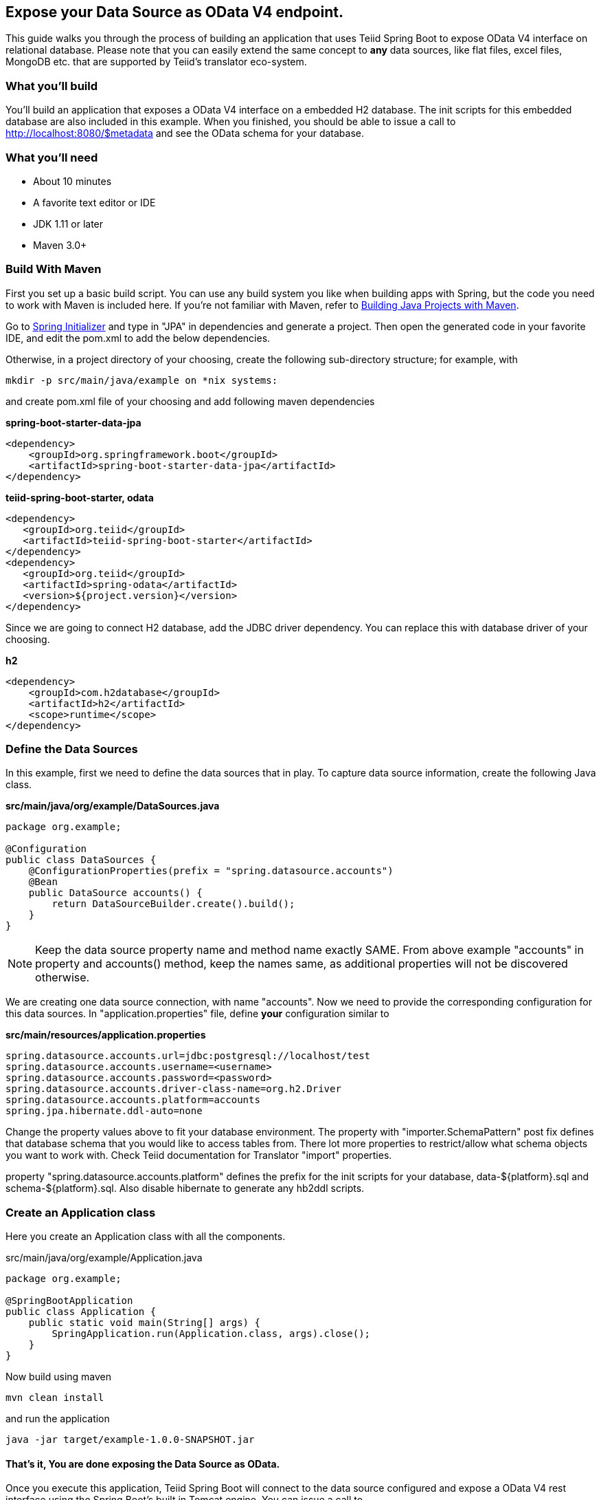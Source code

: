 == Expose your Data Source as OData V4 endpoint.

This guide walks you through the process of building an application that uses Teiid Spring Boot to expose OData V4 
interface on relational database. Please note that you can easily extend the same concept to *any* data sources, like
flat files, excel files, MongoDB etc. that are supported by Teiid's translator eco-system. 

=== What you’ll build

You’ll build an application that exposes a OData V4 interface on a embedded H2 database. The init scripts for this 
embedded database are also included in this example. When you finished, you should be able to issue a call to 
http://localhost:8080/$metadata and see the OData schema for your database.

=== What you’ll need

* About 10 minutes
* A favorite text editor or IDE
* JDK 1.11 or later
* Maven 3.0+

=== Build With Maven
First you set up a basic build script. You can use any build system you like when building apps with Spring, but the code you need to work with Maven is included here. If you’re not familiar with Maven, refer to link:https://spring.io/guides/gs/maven[Building Java Projects with Maven].

Go to link:http://start.spring.io/[Spring Initializer] and type in "JPA" in dependencies and generate a project. Then open the generated code in your favorite IDE, and edit the pom.xml to add the below dependencies.

Otherwise, in a project directory of your choosing, create the following sub-directory structure; for example, with

----
mkdir -p src/main/java/example on *nix systems:
----

and create pom.xml file of your choosing and add following maven dependencies


[source,xml]
.*spring-boot-starter-data-jpa*
----
<dependency>
    <groupId>org.springframework.boot</groupId>
    <artifactId>spring-boot-starter-data-jpa</artifactId>
</dependency>
----

[source,xml]
.*teiid-spring-boot-starter, odata*
----
<dependency>
   <groupId>org.teiid</groupId>
   <artifactId>teiid-spring-boot-starter</artifactId>
</dependency>
<dependency>
   <groupId>org.teiid</groupId>
   <artifactId>spring-odata</artifactId>
   <version>${project.version}</version>
</dependency>
----

Since we are going to connect H2 database, add the JDBC driver dependency. You can replace this with database driver of your choosing.
[source,xml]
.*h2*
----
<dependency>
    <groupId>com.h2database</groupId>
    <artifactId>h2</artifactId>
    <scope>runtime</scope>
</dependency>
----

=== Define the Data Sources
In this example, first we need to define the data sources that in play. To capture data source information, create the following Java class.

[source,java]
.*src/main/java/org/example/DataSources.java*
----
package org.example;

@Configuration
public class DataSources {
    @ConfigurationProperties(prefix = "spring.datasource.accounts")
    @Bean
    public DataSource accounts() {
        return DataSourceBuilder.create().build();
    }
}
----

NOTE: Keep the data source property name and method name exactly SAME. From above example "accounts" in property and accounts() method, keep the names same, as additional properties will not be discovered otherwise.

We are creating one data source connection, with name "accounts". Now we need to provide the corresponding configuration for this data sources. In "application.properties" file, define *your* configuration similar to

[source,text]
.*src/main/resources/application.properties*
----
spring.datasource.accounts.url=jdbc:postgresql://localhost/test
spring.datasource.accounts.username=<username>
spring.datasource.accounts.password=<password>
spring.datasource.accounts.driver-class-name=org.h2.Driver
spring.datasource.accounts.platform=accounts
spring.jpa.hibernate.ddl-auto=none
----

Change the property values above to fit your database environment. The property with "importer.SchemaPattern" post fix defines that database schema that you would like to access tables from. There lot more properties to restrict/allow what schema objects you want to work with. Check Teiid documentation for Translator "import" properties.

property "spring.datasource.accounts.platform" defines the prefix for the init scripts for your database, data-${platform}.sql and schema-${platform}.sql. Also disable hibernate to generate any hb2ddl scripts. 

=== Create an Application class

Here you create an Application class with all the components.

[source,java]
.src/main/java/org/example/Application.java
----
package org.example;

@SpringBootApplication
public class Application {    
    public static void main(String[] args) {
        SpringApplication.run(Application.class, args).close();
    }
}
----

Now build using maven
----
mvn clean install
----

and run the application

----
java -jar target/example-1.0.0-SNAPSHOT.jar
----

==== That's it, You are done exposing the Data Source as OData.

Once you execute this application, Teiid Spring Boot will connect to the data source configured and expose a OData V4 rest interface using the Spring Boot's built in Tomcat engine. You can issue a call to 

[source,xml]
http://localhost:8080/odata/$metadata
----
<?xml version='1.0' encoding='UTF-8'?>
<edmx:Edmx Version="4.0"
    xmlns:edmx="http://docs.oasis-open.org/odata/ns/edmx">
    <edmx:Reference Uri="/static/org.teiid.v1.xml">
        <edmx:Include Namespace="org.teiid.v1" Alias="teiid"/>
    </edmx:Reference>
    <edmx:Reference Uri="/static/org.apache.olingo.v1.xml">
        <edmx:Include Namespace="org.apache.olingo.v1" Alias="olingo-extensions"/>
    </edmx:Reference>
    <edmx:DataServices>
        <Schema
            xmlns="http://docs.oasis-open.org/odata/ns/edm" Namespace="spring.1.0.0.accounts" Alias="accounts">
            <EntityType Name="ACCOUNT">
                <Key>
                    <PropertyRef Name="ACCOUNT_ID"/>
                </Key>
                <Property Name="ACCOUNT_ID" Type="Edm.Int32" Nullable="false">
                    <Annotation>
                        <String></String>
                    </Annotation>
                    <Annotation Term="teiid.NAMEINSOURCE">
                        <String>"ACCOUNT_ID"</String>
                    </Annotation>
                    <Annotation Term="teiid.UPDATABLE">
                        <Bool>true</Bool>
                    </Annotation>
                </Property>
                ..
----

You can issue to see the contents of Entity by issuing a call like

[source,json]
http://localhost:8080/odata/ACCOUNT?$format=json
----
{  
   "@odata.context":"$metadata#ACCOUNT",
   "value":[  
      {  
         "ACCOUNT_ID":19980002,
         "SSN":"CST01002",
         "STATUS":"Personal",
         "TYPE":"Active",
         "DATEOPENED":"1998-02-01T06:00:00Z",
         "DATECLOSED":null
      },
      {  
         "ACCOUNT_ID":19980003,
         "SSN":"CST01003",
         "STATUS":"Personal",
         "TYPE":"Active",
         "DATEOPENED":"1998-03-06T06:00:00Z",
         "DATECLOSED":null
      },..
----
     
That's it you have successfully implemented OData interface on top of your database. For full support of all the data sources supported checkout Teiid documentation on at link:http://teiid.org[Teiid.org]

